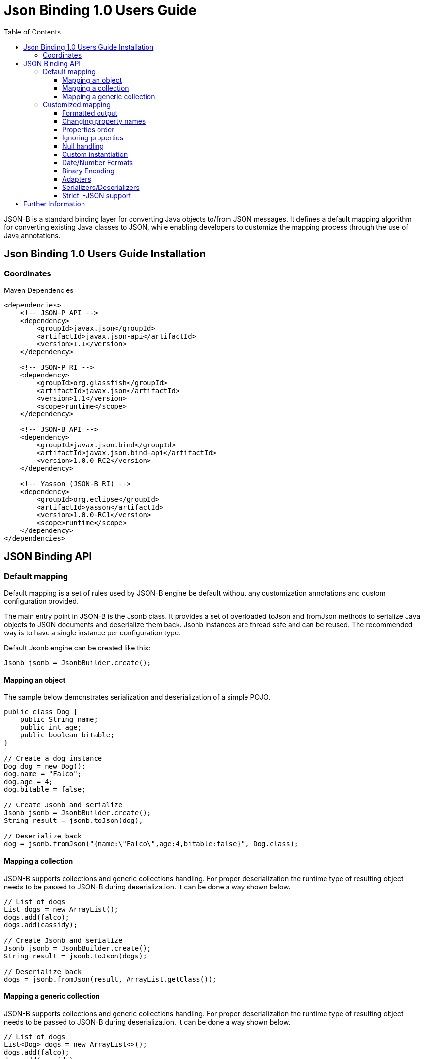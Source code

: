 :component-name: Json Binding 1.0 Users Guide
:toc: left
:toclevels: 3

= {component-name}

JSON-B is a standard binding layer for converting Java objects to/from JSON messages. It defines a default mapping algorithm for converting existing Java classes to JSON, while enabling developers to customize the mapping process through the use of Java annotations.

== {component-name} Installation

=== Coordinates

[source,xml]
.Maven Dependencies
----
<dependencies>
    <!-- JSON-P API -->
    <dependency>
        <groupId>javax.json</groupId>
        <artifactId>javax.json-api</artifactId>
        <version>1.1</version>
    </dependency>

    <!-- JSON-P RI -->
    <dependency>
        <groupId>org.glassfish</groupId>
        <artifactId>javax.json</artifactId>
        <version>1.1</version>
        <scope>runtime</scope>
    </dependency>

    <!-- JSON-B API -->
    <dependency>
        <groupId>javax.json.bind</groupId>
        <artifactId>javax.json.bind-api</artifactId>
        <version>1.0.0-RC2</version>
    </dependency>

    <!-- Yasson (JSON-B RI) -->
    <dependency>
        <groupId>org.eclipse</groupId>
        <artifactId>yasson</artifactId>
        <version>1.0.0-RC1</version>
        <scope>runtime</scope>
    </dependency>
</dependencies>
----

== JSON Binding API

=== Default mapping

Default mapping is a set of rules used by JSON-B engine be default without any customization annotations and custom configuration provided.

The main entry point in JSON-B is the Jsonb class. It provides a set of overloaded toJson and fromJson methods  to serialize Java objects to JSON documents and deserialize them back. Jsonb instances are thread safe and can be reused. The recommended way is to have a single instance per configuration type.

Default Jsonb engine can be created like this:

[source,java]
----
Jsonb jsonb = JsonbBuilder.create();
----


==== Mapping an object

The sample below demonstrates serialization and deserialization of a simple POJO.

[source,java]
----
public class Dog {
    public String name;
    public int age;
    public boolean bitable;
}

// Create a dog instance
Dog dog = new Dog();
dog.name = "Falco";
dog.age = 4;
dog.bitable = false;

// Create Jsonb and serialize
Jsonb jsonb = JsonbBuilder.create();
String result = jsonb.toJson(dog);

// Deserialize back
dog = jsonb.fromJson("{name:\"Falco\",age:4,bitable:false}", Dog.class);
----

==== Mapping a collection

JSON-B supports collections and generic collections handling. For proper deserialization the runtime type of resulting object needs to be passed to JSON-B during deserialization. It can be done a way shown below.

[source,java]
----
// List of dogs
List dogs = new ArrayList();
dogs.add(falco);
dogs.add(cassidy);

// Create Jsonb and serialize
Jsonb jsonb = JsonbBuilder.create();
String result = jsonb.toJson(dogs);

// Deserialize back
dogs = jsonb.fromJson(result, ArrayList.getClass());
----

==== Mapping a generic collection

JSON-B supports collections and generic collections handling. For proper deserialization the runtime type of resulting object needs to be passed to JSON-B during deserialization. It can be done a way shown below.

[source,java]
----
// List of dogs
List<Dog> dogs = new ArrayList<>();
dogs.add(falco);
dogs.add(cassidy);

// Create Jsonb and serialize
Jsonb jsonb = JsonbBuilder.create();
String result = jsonb.toJson(dogs);

// Deserialize back
dogs = jsonb.fromJson(result, new ArrayList<Dog>(){}.getClass().getGenericSuperclass());
----

=== Customized mapping

Your mappings can be customized in many different ways. You can use JSON-B annotations for compile time customizations and JsonbConfig class for runtime customizations.

The sample below shows how to create JSON-B engine with custom configuration:

[source,java]
----
// Create custom configuration
JsonbConfig config = new JsonbConfig();

// Create Jsonb with custom configuration
Jsonb jsonb = JsonbBuilder.create(config);
----

==== Formatted output

[source,java]
----
// Create custom configuration with formatted output
JsonbConfig config = new JsonbConfig()
    .withFormatting(true);

// Create Jsonb with custom configuration
Jsonb jsonb = JsonbBuilder.create(config);

// Use it!
String result = jsonb.toJson(pojo);
----

==== Changing property names

By default, JSON property name is the same as Java property name. A common use case is serializing properties using different names. This can be achieved using @JsonbProperty annotation on fields or globally using JsonbNamingStrategy.

===== @JsonbProperty annotation

@JsonbProperty is used to change name of one particular property. It can be placed

 - on field, in this case it will affect serialization and deserialization
 - on getter, in this case it will affect serialization only
 - on setter, in this case it will affect deserialization only

In the sample below property property name will be serialized as 'person-name'.

[source,java]
----
public class Person {
    @JsonbProperty("person-name")
    private String name;

    private String profession;
}
----

The resulting JSON document will look like this:

[source,json]
----
{
    "person-name": "Jason Bourne",
    "profession": "Super Agent"
}
----

The same JSON document will be produced if @JsonbProperty annotation is placed on getter like this:

[source,java]
----
public class Person {
    private String name;
    private String profession;

    @JsonbProperty("person-name")
    public String getName() {
        return name;
    }
}
----

This sample demonstrating an ability to write property to one JSON-property and read from another. Property 'name' is serialized to 'name-to-write' property and read from 'name-to-read' property during deserialization.

[source,java]
----
public class Person {
    private String name;
    private String profession;

    @JsonbProperty("name-to-write")
    public String getName() {
        return name;
    }

    @JsonbProperty("name-to-read")
    public void setName(String name) {
        this.name = name;
    }
}
----

===== Naming Strategies

Naming strategy is used to change a default way of constructing property names.

Supported naming strategies are:

- IDENTITY (myMixedCaseProperty)
- LOWER_CASE_WITH_DASHES (my-mixed-case-property)
- LOWER_CASE_WITH_UNDERSCORES (my_mixed_case_property)
- UPPER_CAMEL_CASE (MyMixedCaseProperty)
- UPPER_CAMEL_CASE_WITH_SPACES (My Mixed Case Property)
- CASE_INSENSITIVE (mYmIxEdCaSePrOpErTy)
- Or your custom implementation of JsonbNamingStrategy interface

IDENTITY strategy is the default one.

It can be applied using with withPropertyNamingStrategy method of JsonbConfig class:

[source,java]
----
// Custom configuration
JsonbConfig config = new JsonbConfig()
    .withPropertyNamingStrategy(PropertyNamingStrategy.LOWER_CASE_WITH_DASHES);

// Create Jsonb with custom configuration
Jsonb jsonb = JsonbBuilder.create(config);

...
----


==== Properties order

To customize the order of serialized properties, JSON Binding provides PropertyOrderStrategy class.

The supported strategies are:

- LEXICOGRAPHICAL (A-Z)
- ANY (order is undefined, in the most cases it will an order in which properties appear in the class)
- REVERSE (Z-A)

Default order strategy is LEXICOGRAPHICAL.
Order strategy can be applied globally using withPropertyOrderStrategy method of JsonbConfig class:

[source,java]
----
// Custom configuration
JsonbConfig config = new JsonbConfig()
    .withPropertyOrderStrategy(PropertyOrderStrategy.ANY);

// Create Jsonb with custom configuration
Jsonb jsonb = JsonbBuilder.create(config);

...
----

or using @JsonbPropertyOrder annotation on class:

[source,java]
----
@JsonbPropertyOrder(PropertyOrderStrategy.ANY)
public class Person {
    private String name;
    private String profession;
}
----

==== Ignoring properties

Class properties annotated with @JsonbTransient annotation are ignored by JSON Binding engine. The behavior is different depending on where @JsonbTransient annotation is placed.

- On field: Property is ignored during serialization and deserialization.
- On getter: Property is ignored during serialization only.
- On setter: Property is ignored during deserialization only.

Serialization of this class

[source,java]
----
@JsonbPropertyOrder(PropertyOrderStrategy.ANY)
public class Person {
    @JsonbTransient
    private String name;

    private String profession;
}
----

will produce the following JSON document:

[source,json]
----
{
    "profession": "Super Agent"
}
----

If @JsonbTransient annotation is placed on getter like this:

[source,java]
----
public class Person {
    private String name;
    private String profession;

    @JsonbTransient
    public String getName() {
        return name;
    }

    public void setName(String name) {
        this.name = name;
    }
}
----

'name' property won't gbe serialized, but will be deserialized.

==== Null handling

By default JSON-B doesn't serialize fields with null values. This may be a not desired behaviour.
There are three different ways to change default null handling.

- On a class or package level using @JsonbNillable annotation

[source,java]
----
@JsonbNillable
public class Person {
    private String name;
    private String profession;
}
----

- On individual properties using @JsonbProperty annotation with nillable=true parameter

[source,java]
----
public class Person {
    @JsonbProperty(nillable=true)
    private String name;

    private String profession;
}
----

- Globally using withNullValues method of JsonbConfig class

[source,java]
----
// Create custom configuration
JsonbConfig nillableConfig = new JsonbConfig()
    .withNullValues(true);

// Create Jsonb with custom configuration
Jsonb jsonb = JsonbBuilder.create(nillableConfig);

...
----

==== Custom instantiation

By default, public default no-arguments constructor is required for deserialization. In many scenarios this requirement is too strict. JSON-B provides @JsonbCreator annotation which can be used to annotate a custom constructor with parameters or a static factory method used to create a class instance.

The sample below shows how @JsonbCreator annotation can be used on a custom constructor. @JsonbProperty annotation on the constructor parameter is required for proper parameter substitution. In this case a value of JSON property 'name' will be passed to the constructor.

[source,java]
----
public class Person {
    private String name;
    private String profession;

    @JsonbCreator
    public Person(@JsonbProperty("name") String name) {
        this.name = name;
    }
}
----

==== Date/Number Formats

By default JSON-B uses ISO formats to serialize and deserialize date and number fields. Sometimes it's required to override these settings. It can be done using @JsonbDateFormat and @JsonbNumberFormat annotations on fields:

[source,java]
----
public class Person {
    public String name;

    @JsonbDateFormat("dd.MM.yyyy")
    private Date birthDate;

    @JsonbNumberFormat(“#0.00")
    public BigDecimal salary;
}
----

or globally using withDateFormat method of JsonbConfig class:

[source,java]
----
// Create custom configuration
JsonbConfig config = new JsonbConfig()
    .withDateFormat("dd.MM.yyyy", null);

// Create Jsonb with custom configuration
Jsonb jsonb = JsonbBuilder.create(config);

...
----


==== Binary Encoding

JSON-B supports mapping of binary data. By default it uses BYTE encoding, but it can be easily customized using BinaryDataStrategy class which provides support for the most common binary data encodings:

- BYTE
- BASE_64
- BASE_64_URL

The sample below shows a creation of Jsonb engine with BASE_64_URL encoding:

[source,java]
----
// Create custom configuration
JsonbConfig config = new JsonbConfig()
    .withBinaryDataStrategy(BinaryDataStrategy.BASE_64);

// Create Jsonb with custom configuration
Jsonb jsonb = JsonbBuilder.create(config);

...
----


==== Adapters

In some cases it may be difficult to serialize/deserialize a class the desired way. Sometimes it's not possible to put custom annotations on the source code because you don't have access to it or custom annotations don't solve the problem. In this case adapters is another option to try.

Adapter is a class implementing javax.json.bind.adapter.JsonbAdapter interface. It has a custom code to convert the “unmappable” type (Original) into another one (Adapted) that is serialized/deserialized the desired way. It's sililar how type adapters in JAXB work.

Let's take a look at the sample. Imagine that you have a Customer object with all customer details. In one scenario you need to serialize the whole object, in another you need to provide only its id and name. The solution could be to to serialize it as it is for the first scenario and create an adapter to JsonObject which has only data required for the second scenario.

[source,java]
----
public class Customer {
    private int id;
    private String name;
    private String organization;
    private String position;

    ...
}

public class CustomerAdapter implements JsonbAdapter<Customer, JsonObject> {
    @Override
    public JsonObject adaptToJson(Customer c) throws Exception {
        return Json.createObjectBuilder()
            .add("id", c.getId())
            .add("name", c.getName())
            .build();
    }

    @Override
    public Customer adaptFromJson(JsonObject adapted) throws Exception {
        Customer c = new Customer();
        c.setId(adapted.getInt("id"));
        c.setName(adapted.getString("name"));
        return c;
    }
}
----

First scenario:

[source,java]
----
// Create Jsonb with default configuration
Jsonb jsonb = JsonbBuilder.create();

// Create customer
Customer c = new Customer();

// Initialization code is skipped

// Serialize
jsonb.toJson(customer);
----

Result:

[source,json]
----
{
    "id": 1,
    "name": "Json Bourne",
    "organization": "Super Agents",
    "position": "Super Agent"
}
----

Second scenario:

[source,java]
----
// Create custom configuration
JsonbConfig config = new JsonbConfig()
    .withAdapters(new CustomerAdapter());

// Create Jsonb with custom configuration
Jsonb jsonb = JsonbBuilder.create(config);

// Create customer
Customer c = new Customer();

// Initialization code is skipped

// Serialize
jsonb.toJson(customer);
----

Result:

[source,json]
----
{
    "id": 1,
    "name": "Json Bourne"
}
----


==== Serializers/Deserializers

Sometimes adapters mechanism is not enough and low level access to JSONP parser/generator is needed.

From the spec:

Serializer is a class implementing javax.json.bind.serializers.JsonbSerializer interface. It is used to serialize the type it’s registered on (Original). On serializing of Original type JSONB calls JsonbSerializer::serialize method. This method has to contain a custom code to serialize Original type using provided JsonpGenerator.

Deserializer is a class implementing javax.json.bind.serializers.JsonbDeserializer interface. It is used to deserialize the type it’s registered on (Original). On deserialization of Original type JSONB calls JsonbDeserializer::deserialize method. This method has to contain a custom code to deserialize Original type using provided JsonpParser.

Let's take a look at the sample. Imagine that we would like to serialize and deserialize a list of pet carriers. A carried pet defined by an abstract class Animal. It can be any of its subclasses. We would like to properly serialize and deserialize it. In order to do it we need to preserve a type information in JSON document and use it on deserialization. It can be done using custom serializer/deserializer pair.


Model:

[source,java]
----
public abstract class Animal {
    private String name;
    private int age;
    private Boolean furry;

    ...
}

public class Cat extends Animal {
    private Boolean cuddly;

    ...
}

public class Dog extends Animal {
    private Boolean barking;

    ...
}

public class Carrier<P extends Pet> {
    public enum TYPE {
        BAG, CRATE, TROLLEY
    }

    private TYPE carrierType;
    private P carriedPet;

    @JsonbCreator
    public Carrier(TYPE carrierType, A carriedPet) {
        this.carrierType = carrierType;
        this.carriedPet = carriedPet;
    }

    ...
}
----

Serializer/Deserializer:

[source,java]
----
public class AnimalSerializer implements JsonbSerializer<Animal> {
    public void serialize(Animal animal, JsonGenerator jsonGenerator, SerializationContext serializationContext) {
        if (animal != null) {
            serializationContext.serialize(animal.getClass().getName(), animal, jsonGenerator);
        } else {
            serializationContext.serialize(null, jsonGenerator);
        }
    }
}

public class AnimalDeserializer implements JsonbDeserializer<Animal> {
    public Animal deserialize(JsonParser jsonParser, DeserializationContext deserializationContext, Type type) {
        Animal animal = null;
        while (jsonParser.hasNext()) {
            JsonParser.Event event = jsonParser.next();
            if (event == JsonParser.Event.KEY_NAME) {
                String className = jsonParser.getString();
                jsonParser.next();
                try {
                    animal = deserializationContext.deserialize(Class.forName(className).asSubclass(Animal.class), jsonParser);
                } catch (ClassNotFoundException e) {
                    e.printStackTrace();
                }
            }
        }
        return animal;
    }
}
----

Usage:

[source,java]
----
// Create a list of carrier objects
List<Carrier<Pet>> carriers = new ArrayList<>();
carriers.add(new Carrier<>(Carrier.TYPE.BAG, new Cat("Harris", 10, true, true)));
carriers.add(new Carrier<>(Carrier.TYPE.CRATE, new Dog("Falco", 4, false, false)));
Type carrierListType = new ArrayList<Carrier<Pet>>() {}.getClass().getGenericSuperclass();

JsonbConfig config = new JsonbConfig()
        .withFormatting(true)
        .withSerializers(new PetSerializer())
        .withDeserializers(new PetDeserializer());

Jsonb jsonb = JsonbBuilder.create(config);

String json = jsonb.toJson(carriers, carrierListType);
System.out.println(json);

List<Carrier<Pet>> list = jsonb.fromJson(json, carrierListType);
System.out.println(list.get(0).getCarriedPet().getClass().getName());
----

==== Strict I-JSON support

https://tools.ietf.org/html/draft-ietf-json-i-json-06[I-JSON] (”Internet JSON”) is a restricted profile of JSON. JSON-B fully supports I-JSON by default with three exceptions:

- JSON Binding does not restrict the serialization of top-level JSON texts that are neither objects nor arrays. The restriction should happen at application level.
- JSON Binding does not serialize binary data with base64url encoding.
- JSON Binding does not enforce additional restrictions on dates/times/duration.

Full support mode can be switched on like it's shown below:

[source,java]
----
// Create custom configuration
JsonbConfig config = new JsonbConfig()
    .withStrictIJSON(true);

// Create Jsonb with custom configuration
Jsonb jsonb = JsonbBuilder.create(config);

...
----


== Further Information

- JSON-B official web site: http://json-b.net
- Specification project: http://github.com/javaee/jsonb-spec
- JSR-367 page on JCP site: https://jcp.org/en/jsr/detail?id=367
- Yasson (Reference Implementation): https://projects.eclipse.org/projects/rt.yasson